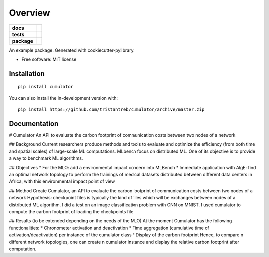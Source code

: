 ========
Overview
========

.. start-badges

.. list-table::
    :stub-columns: 1

    * - docs
      - |docs|
    * - tests
      - | |travis|
        | |codecov|
    * - package
      - | |version| |wheel| |supported-versions| |supported-implementations|
        | |commits-since|
.. |docs| image:: https://readthedocs.org/projects/cumulator/badge/?style=flat
    :target: https://readthedocs.org/projects/cumulator
    :alt: Documentation Status

.. |travis| image:: https://api.travis-ci.org/tristantreb/cumulator.svg?branch=master
    :alt: Travis-CI Build Status
    :target: https://travis-ci.org/tristantreb/cumulator

.. |codecov| image:: https://codecov.io/gh/tristantreb/cumulator/branch/master/graphs/badge.svg?branch=master
    :alt: Coverage Status
    :target: https://codecov.io/github/tristantreb/cumulator

.. |version| image:: https://img.shields.io/pypi/v/cumulator.svg
    :alt: PyPI Package latest release
    :target: https://pypi.org/project/cumulator

.. |wheel| image:: https://img.shields.io/pypi/wheel/cumulator.svg
    :alt: PyPI Wheel
    :target: https://pypi.org/project/cumulator

.. |supported-versions| image:: https://img.shields.io/pypi/pyversions/cumulator.svg
    :alt: Supported versions
    :target: https://pypi.org/project/cumulator

.. |supported-implementations| image:: https://img.shields.io/pypi/implementation/cumulator.svg
    :alt: Supported implementations
    :target: https://pypi.org/project/cumulator

.. |commits-since| image:: https://img.shields.io/github/commits-since/tristantreb/cumulator/v0.0.0.svg
    :alt: Commits since latest release
    :target: https://github.com/tristantreb/cumulator/compare/v0.0.0...master



.. end-badges

An example package. Generated with cookiecutter-pylibrary.

* Free software: MIT license

Installation
============

::

    pip install cumulator

You can also install the in-development version with::

    pip install https://github.com/tristantreb/cumulator/archive/master.zip


Documentation
=============

# Cumulator
An API to evaluate the carbon footprint of communication costs between two nodes of a network

## Background
Current researchers produce methods and tools to evaluate and optimize the efficiency (from both time and spatial scales) of large-scale ML computations.
MLbench focus on distributed ML. One of its objective is to provide a way to benchmark ML algorithms.

## Objectives
* For the MLO: add a environmental impact concern into MLBench
* Immediate application with AlgE: find an optimal network topology to perform the trainings of medical datasets distributed between different data centers in Africa, with this environmental impact point of view

## Method
Create Cumulator, an API to evaluate the carbon footprint of communication costs between two nodes of a network
Hypothesis: checkpoint files is typically the kind of files which will be exchanges between nodes of a distributed ML algorithm.
I did a test on an image classification problem with CNN on MNIST. I used cumulator to compute the carbon footprint of loading the checkpoints file.

## Results (to be extended depending on the needs of the MLO)
At the moment Cumulator has the following functionalities: 
* Chronometer activation and deactivation
* Time aggregation (cumulative time of activation/deactivation) per instance of the cumulator class
* Display of the carbon footprint
Hence, to compare n different network topologies, one can create n cumulator instance and display the relative carbon footprint after computation.
